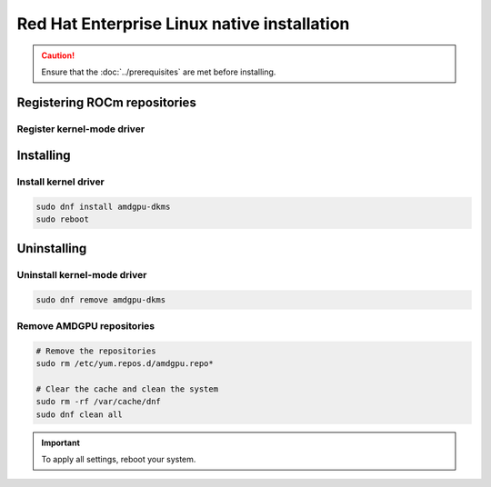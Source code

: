 .. meta::
  :description: Red Hat Enterprise Linux native installation
  :keywords: AMDGPU driver install, AMDGPU driver, driver installation instructions, Red Hat Enterprise Linux, RHEL, RHEL native installation, AMD

**********************************************************************************************
Red Hat Enterprise Linux native installation
**********************************************************************************************

.. caution::

    Ensure that the :doc:`../prerequisites` are met before installing.

.. _rhel-register-repo:

Registering ROCm repositories
=====================================================

Register kernel-mode driver
----------------------------------------------------------------------------------------------------------

.. datatemplate:nodata::

    .. tab-set::
        {% for os_version in config.html_context['rhel_version_numbers'] %}
        {% set os_major, _  = os_version.split('.') %}
        .. tab-item:: RHEL {{ os_version }}
            :sync: rhel-{{ os_version }} rhel-{{ os_major }}

            .. code-block:: bash
                :substitutions:

                sudo tee /etc/yum.repos.d/amdgpu.repo <<EOF
                [amdgpu]
                name=amdgpu
                baseurl=https://repo.radeon.com/amdgpu/|rocm_version|/el/{{ os_version }}/main/x86_64/
                enabled=1
                priority=50
                gpgcheck=1
                gpgkey=https://repo.radeon.com/rocm/rocm.gpg.key
                EOF
                sudo dnf clean all
        {% endfor %}

.. _rhel-install:

Installing
=====================================================

Install kernel driver
----------------------------------------------------------------------------------------------------------

.. code-block:: bash

    sudo dnf install amdgpu-dkms
    sudo reboot

.. _rhel-package-manager-uninstall-driver:

Uninstalling
=====================================================

Uninstall kernel-mode driver
---------------------------------------------------------------------------

.. code-block:: bash

    sudo dnf remove amdgpu-dkms

Remove AMDGPU repositories
---------------------------------------------------------------------------

.. code-block:: bash

    # Remove the repositories
    sudo rm /etc/yum.repos.d/amdgpu.repo*
    
    # Clear the cache and clean the system
    sudo rm -rf /var/cache/dnf
    sudo dnf clean all

.. Important::

    To apply all settings, reboot your system.
